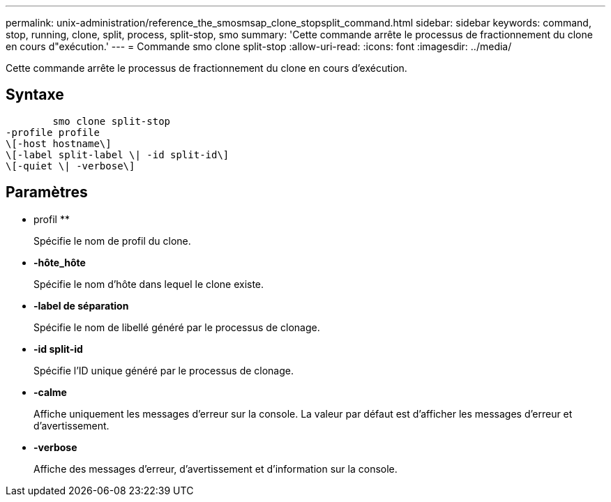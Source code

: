 ---
permalink: unix-administration/reference_the_smosmsap_clone_stopsplit_command.html 
sidebar: sidebar 
keywords: command, stop, running, clone, split, process, split-stop, smo 
summary: 'Cette commande arrête le processus de fractionnement du clone en cours d"exécution.' 
---
= Commande smo clone split-stop
:allow-uri-read: 
:icons: font
:imagesdir: ../media/


[role="lead"]
Cette commande arrête le processus de fractionnement du clone en cours d'exécution.



== Syntaxe

[listing]
----

        smo clone split-stop
-profile profile
\[-host hostname\]
\[-label split-label \| -id split-id\]
\[-quiet \| -verbose\]
----


== Paramètres

* profil **
+
Spécifie le nom de profil du clone.

* *-hôte_hôte*
+
Spécifie le nom d'hôte dans lequel le clone existe.

* *-label de séparation*
+
Spécifie le nom de libellé généré par le processus de clonage.

* *-id split-id*
+
Spécifie l'ID unique généré par le processus de clonage.

* *-calme*
+
Affiche uniquement les messages d'erreur sur la console. La valeur par défaut est d'afficher les messages d'erreur et d'avertissement.

* *-verbose*
+
Affiche des messages d'erreur, d'avertissement et d'information sur la console.


